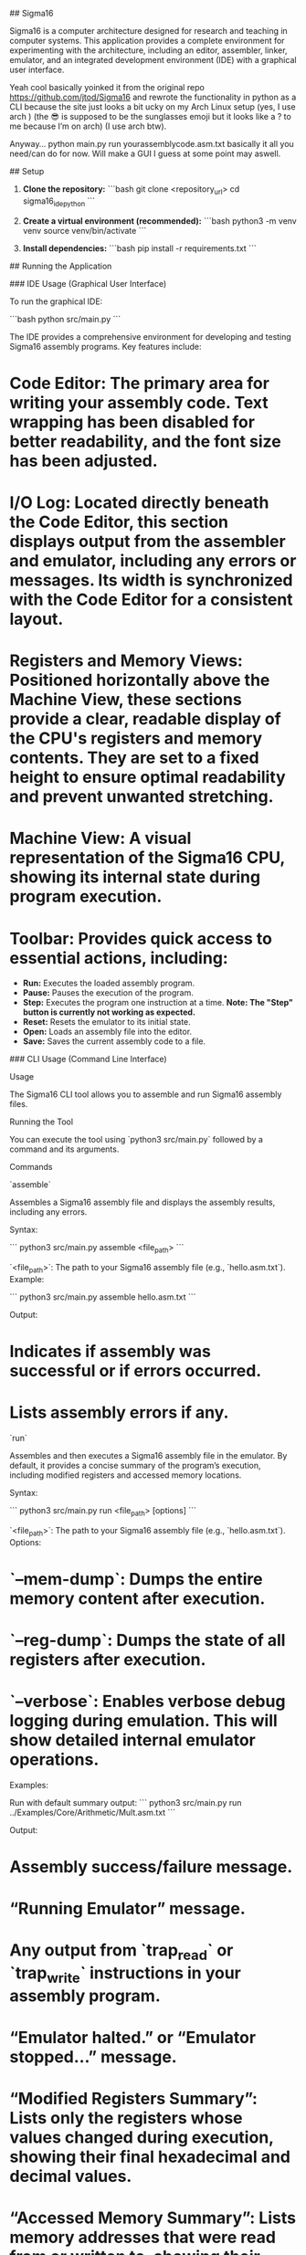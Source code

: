 ## Sigma16

Sigma16 is a computer architecture designed for research and teaching in computer systems. This application provides a complete environment for experimenting with the architecture, including an editor, assembler, linker, emulator, and an integrated development environment (IDE) with a graphical user interface.

Yeah cool basically yoinked it from the original repo https://github.com/jtod/Sigma16 and rewrote the functionality in python as a CLI because the site just looks a bit ucky on my Arch Linux setup (yes, I use arch ) (the 😎 is supposed to be the sunglasses emoji but it looks like a ? to me because I’m on arch) (I use arch btw).

Anyway… python main.py run yourassemblycode.asm.txt basically it all you need/can do for now. Will make a GUI I guess at some point may aswell.

## Setup

1.  **Clone the repository:**
    ```bash
    git clone <repository_url>
    cd sigma16_ide_python
    ```

2.  **Create a virtual environment (recommended):**
    ```bash
    python3 -m venv venv
    source venv/bin/activate
    ```

3.  **Install dependencies:**
    ```bash
    pip install -r requirements.txt
    ```

## Running the Application

### IDE Usage (Graphical User Interface)

To run the graphical IDE:

```bash
python src/main.py
```

The IDE provides a comprehensive environment for developing and testing Sigma16 assembly programs. Key features include:

*   **Code Editor:** The primary area for writing your assembly code. Text wrapping has been disabled for better readability, and the font size has been adjusted.
*   **I/O Log:** Located directly beneath the Code Editor, this section displays output from the assembler and emulator, including any errors or messages. Its width is synchronized with the Code Editor for a consistent layout.
*   **Registers and Memory Views:** Positioned horizontally above the Machine View, these sections provide a clear, readable display of the CPU's registers and memory contents. They are set to a fixed height to ensure optimal readability and prevent unwanted stretching.
*   **Machine View:** A visual representation of the Sigma16 CPU, showing its internal state during program execution.
*   **Toolbar:** Provides quick access to essential actions, including:
    *   **Run:** Executes the loaded assembly program.
    *   **Pause:** Pauses the execution of the program.
    *   **Step:** Executes the program one instruction at a time. **Note: The "Step" button is currently not working as expected.**
    *   **Reset:** Resets the emulator to its initial state.
    *   **Open:** Loads an assembly file into the editor.
    *   **Save:** Saves the current assembly code to a file.

### CLI Usage (Command Line Interface)

Usage

The Sigma16 CLI tool allows you to assemble and run Sigma16 assembly files.

Running the Tool

You can execute the tool using `python3 src/main.py` followed by a command and its arguments.

Commands

`assemble`

Assembles a Sigma16 assembly file and displays the assembly results, including any errors.

Syntax:

```
python3 src/main.py assemble <file_path>
```

`<file_path>`: The path to your Sigma16 assembly file (e.g., `hello.asm.txt`).
Example:

```
python3 src/main.py assemble hello.asm.txt
```

Output:

*   Indicates if assembly was successful or if errors occurred.
*   Lists assembly errors if any.

`run`

Assembles and then executes a Sigma16 assembly file in the emulator. By default, it provides a concise summary of the program’s execution, including modified registers and accessed memory locations.

Syntax:

```
python3 src/main.py run <file_path> [options]
```

`<file_path>`: The path to your Sigma16 assembly file (e.g., `hello.asm.txt`).
Options:

*   `--mem-dump`: Dumps the entire memory content after execution.
*   `--reg-dump`: Dumps the state of all registers after execution.
*   `--verbose`: Enables verbose debug logging during emulation. This will show detailed internal emulator operations.

Examples:

Run with default summary output:
```
python3 src/main.py run ../Examples/Core/Arithmetic/Mult.asm.txt
```

Output:

*   Assembly success/failure message.
*   “Running Emulator” message.
*   Any output from `trap_read` or `trap_write` instructions in your assembly program.
*   “Emulator halted.” or “Emulator stopped…” message.
*   “Modified Registers Summary”: Lists only the registers whose values changed during execution, showing their final hexadecimal and decimal values.
*   “Accessed Memory Summary”: Lists memory addresses that were read from or written to, showing their final hexadecimal values. Addresses are grouped for readability.

Run with full memory and register dumps:
```
python3 src/main.py run hello.asm.txt --mem-dump --reg-dump
```

Output:

*   Same as default summary, plus:
*   A detailed dump of all registers.
*   A detailed dump of the entire memory space.

Run with verbose debug logging (for development/debugging):
```
python3 src/main.py run hello.asm.txt --verbose
```

Output:

*   Includes all `common.mode.devlog` messages, providing extensive detail about each step of the emulation process. This output can be very long.
